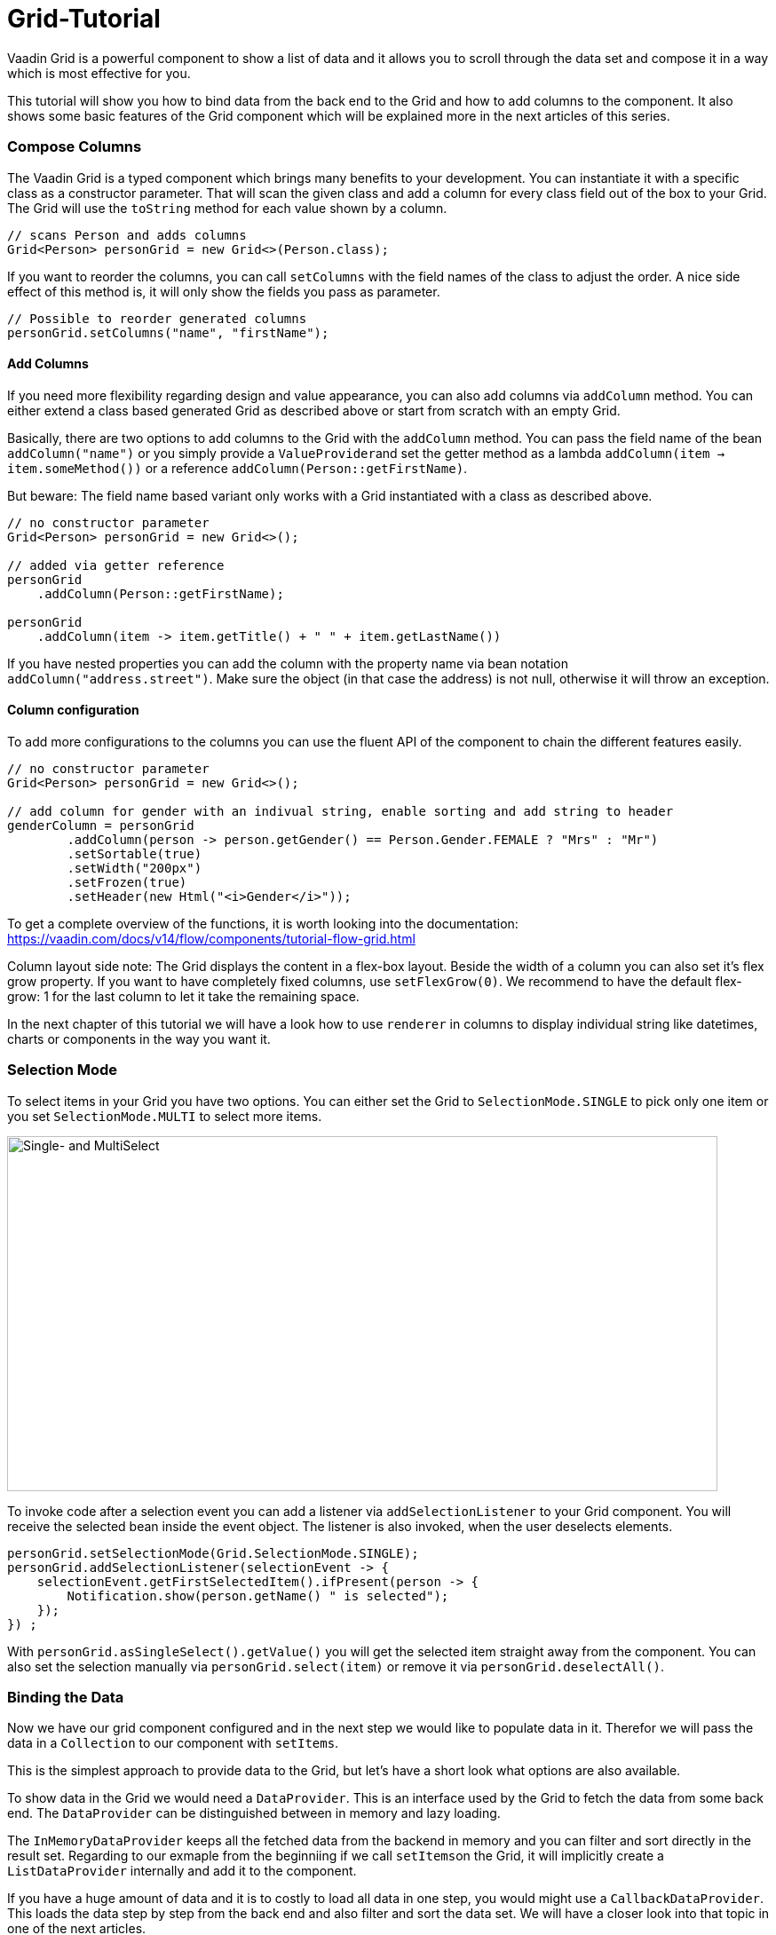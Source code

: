 = Grid-Tutorial

:type: text
:tags: Flow, Layout, Java, API, Component
:description: Learn to use the grid component in your web application and use the API efficiently according to your use case.
:repo: https://github.com/SebastianKuehnau/GridTutorial_V14
:linkattrs:
:imagesdir: ./images
:related_tutorials:

Vaadin Grid is a powerful component to show a list of data and it allows you to scroll through the data set and compose it in a way which is most effective for you.

This tutorial will show you how to bind data from the back end to the Grid and how to add columns to the component. It also shows some basic features of the Grid component which will be explained more in the next articles of this series.

=== Compose Columns
The Vaadin Grid is a typed component which brings many benefits to your development. You can instantiate it with a specific class as a constructor parameter. That will scan the given class and add a column for every class field out of the box to your Grid. The Grid will use the ``toString`` method for each value shown by a column.
[source,java]
----
// scans Person and adds columns
Grid<Person> personGrid = new Grid<>(Person.class);
----
If you want to reorder the columns, you can call ``setColumns`` with the field names of the class to adjust the order. A nice side effect of this method is, it will only show the fields you pass as parameter. 
[source,java]
----
// Possible to reorder generated columns
personGrid.setColumns("name", "firstName");
----

==== Add Columns
If you need more flexibility regarding design and value appearance, you can also add columns via `addColumn` method. You can either extend a class based generated Grid as described above or start from scratch with an empty Grid.

Basically, there are two options to add columns to the Grid with the ``addColumn`` method. You can pass the field name of the bean ``addColumn("name")`` or you simply provide a ``ValueProvider``and set the getter method as a lambda ``addColumn(item -> item.someMethod())`` or a reference ``addColumn(Person::getFirstName)``. 

But beware: The field name based variant only works with a Grid instantiated with a class as described above.
[source,java]
----
// no constructor parameter
Grid<Person> personGrid = new Grid<>();

// added via getter reference
personGrid
    .addColumn(Person::getFirstName);

personGrid
    .addColumn(item -> item.getTitle() + " " + item.getLastName())
----

If you have nested properties you can add the column with the property name via bean notation ``addColumn("address.street")``. Make sure the object (in that case the address) is not null, otherwise it will throw an exception.

==== Column configuration

To add more configurations to the columns you can use the fluent API of the component to chain the different features easily. 
[source,java]
----

// no constructor parameter
Grid<Person> personGrid = new Grid<>();

// add column for gender with an indivual string, enable sorting and add string to header
genderColumn = personGrid
        .addColumn(person -> person.getGender() == Person.Gender.FEMALE ? "Mrs" : "Mr")
        .setSortable(true)
        .setWidth("200px")  
        .setFrozen(true)
        .setHeader(new Html("<i>Gender</i>"));
----
To get a complete overview of the functions, it is worth looking into the documentation: https://vaadin.com/docs/v14/flow/components/tutorial-flow-grid.html 

Column layout side note: The Grid displays the content in a flex-box layout. Beside the width of a column you can also set it's flex grow property. If you want to have completely fixed columns, use ``setFlexGrow(0)``. We recommend to have the default flex-grow: 1 for the last column to let it take the remaining space.

In the next chapter of this tutorial we will have a look how to use ``renderer`` in columns to display individual string like datetimes, charts or components in the way you want it.

=== Selection Mode

To select items in your Grid you have two options. You can either set the Grid to ``SelectionMode.SINGLE`` to pick only one item or you set ``SelectionMode.MULTI`` to select more items.

image::selectmodegrid.png["Single- and MultiSelect",800,400]

To invoke code after a selection event you can add a listener via ``addSelectionListener`` to your Grid component. You will receive the selected bean inside the event object. The listener is also invoked, when the user deselects elements.

[source,java]
----
personGrid.setSelectionMode(Grid.SelectionMode.SINGLE);
personGrid.addSelectionListener(selectionEvent -> {
    selectionEvent.getFirstSelectedItem().ifPresent(person -> {
        Notification.show(person.getName() " is selected");
    });
}) ;
----

With ``personGrid.asSingleSelect().getValue()`` you will get the selected item straight away from the component. You can also set the selection manually via ``personGrid.select(item)`` or remove it via ``personGrid.deselectAll()``.

=== Binding the Data

Now we have our grid component configured and in the next step we would like to populate data in it. Therefor we will pass the data in a ``Collection`` to our component with ``setItems``. 

This is the simplest approach to provide data to the Grid, but let's have a short look what options are also available.

To show data in the Grid we would need a ``DataProvider``. This is an interface used by the Grid to fetch the data from some back end. The ``DataProvider`` can be distinguished between in memory and lazy loading. 

The ``InMemoryDataProvider`` keeps all the fetched data from the backend in memory and you can filter and sort directly in the result set. Regarding to our exmaple from the beginniing if we call ``setItems``on the Grid, it will implicitly create a ``ListDataProvider`` internally and add it to the component.

If you have a huge amount of data and it is to costly to load all data in one step, you would might use a ``CallbackDataProvider``. This loads the data step by step from the back end and also filter and sort the data set. We will have a closer look into that topic in one of the next articles.

[source,java]
----
Grid<Person> personGrid = new Grid<>();

// add columns
personGrid
        .addColumn...

// fetch data from the backend at once
final List<Person> personList = PersonService.findAll();

// provide a list of data to the component
personGrid.setItems(personList);

// or you can do it alternatively this way
final ListDataProvider<Person> dataProvider = DataProvider.ofCollection(personList);
personGrid.setDataProvider(dataProvider);
----

=== Filter and Sort
If you want to filter or sort the data you can call ``setFilter`` to define a predicate to include required data and ``setSortOrder`` to define the bean field you want to sort and the direction.

[source,java]
----
dataProvider.setFilter(person -> person.getAddress() != null);
dataProvider.setSortOrder(Person::getName, SortDirection.ASCENDING);
----

These are just the simplest options to filter and sort data in the Grid. There are further options to sort and filter data, for example, to combine multiple sort orders and filters or forward customized requests to the back end. We will cover this topic in one of the next articles of this series.


=== Summary 

Today we learned how to create and configure a Grid and its columns with the Vaadin Grid API. We also had a short preview of how to load data into the component and what filtering and sorting options are available. In the next articles we will have a detailed look on how to render values and components inside columns, how to apply more customized sort and filter options and how to use the lazy loading data provider.

If you want to spoil, you could have a look here: https://vaadin.com/docs/v14/flow/components/tutorial-flow-grid.html

Otherwise stay excited about the next article!

PS: You find the corresponding code to this article here: https://github.com/SebastianKuehnau/GridTutorial_V14/tree/part_one
